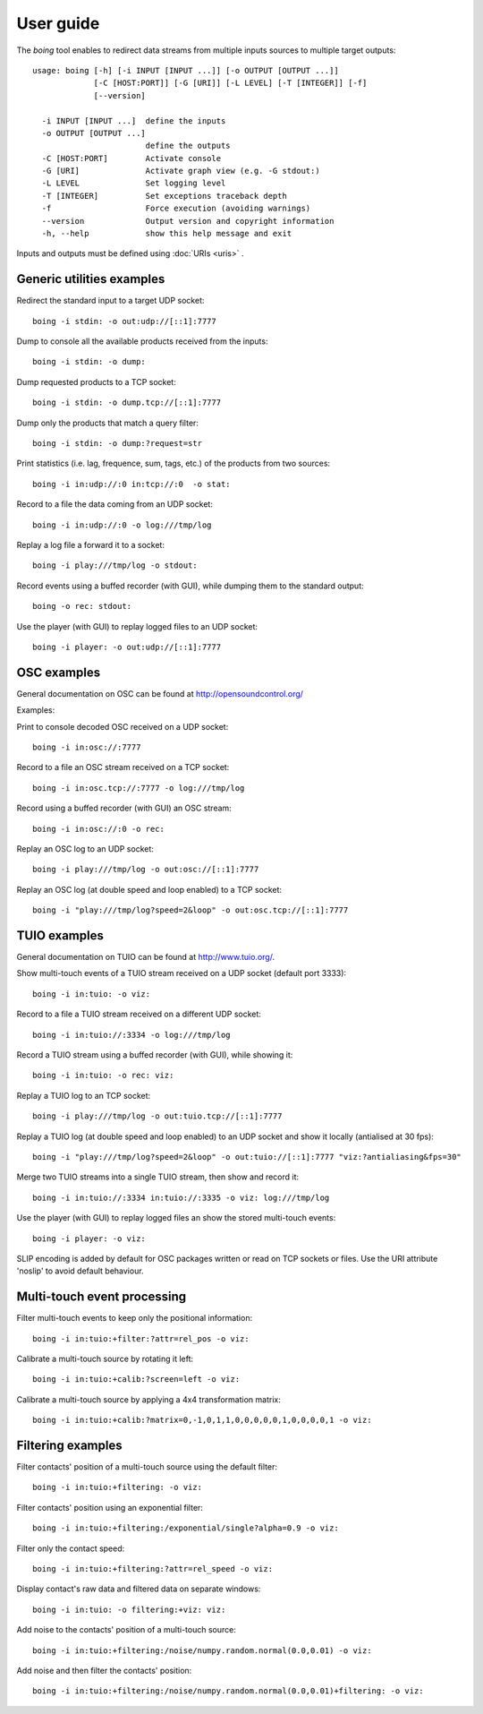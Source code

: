 
User guide
==========

The *boing* tool enables to redirect data streams from multiple inputs
sources to multiple target outputs::

  usage: boing [-h] [-i INPUT [INPUT ...]] [-o OUTPUT [OUTPUT ...]]
  	       [-C [HOST:PORT]] [-G [URI]] [-L LEVEL] [-T [INTEGER]] [-f]
	       [--version]

    -i INPUT [INPUT ...]  define the inputs
    -o OUTPUT [OUTPUT ...]
			  define the outputs
    -C [HOST:PORT]        Activate console
    -G [URI]              Activate graph view (e.g. -G stdout:)
    -L LEVEL              Set logging level
    -T [INTEGER]          Set exceptions traceback depth
    -f                    Force execution (avoiding warnings)
    --version             Output version and copyright information
    -h, --help            show this help message and exit

Inputs and outputs must be defined using :doc:`URIs <uris>` .

Generic utilities examples
--------------------------

Redirect the standard input to a target UDP socket::

  boing -i stdin: -o out:udp://[::1]:7777

Dump to console all the available products received from the inputs::

  boing -i stdin: -o dump:

Dump requested products to a TCP socket::

  boing -i stdin: -o dump.tcp://[::1]:7777

Dump only the products that match a query filter::

  boing -i stdin: -o dump:?request=str

Print statistics (i.e. lag, frequence, sum, tags, etc.) of the
products from two sources::

  boing -i in:udp://:0 in:tcp://:0  -o stat:

Record to a file the data coming from an UDP socket::

  boing -i in:udp://:0 -o log:///tmp/log

Replay a log file a forward it to a socket::

  boing -i play:///tmp/log -o stdout:

Record events using a buffed recorder (with GUI), while dumping them
to the standard output::

  boing -o rec: stdout:

Use the player (with GUI) to replay logged files to an UDP socket::

  boing -i player: -o out:udp://[::1]:7777


OSC examples
------------

General documentation on OSC can be found at http://opensoundcontrol.org/

Examples:

Print to console decoded OSC received on a UDP socket::

  boing -i in:osc://:7777

Record to a file an OSC stream received on a TCP socket::

  boing -i in:osc.tcp://:7777 -o log:///tmp/log

Record using a buffed recorder (with GUI) an OSC stream::

  boing -i in:osc://:0 -o rec:

Replay an OSC log to an UDP socket::

  boing -i play:///tmp/log -o out:osc://[::1]:7777

Replay an OSC log (at double speed and loop enabled) to a TCP socket::

  boing -i "play:///tmp/log?speed=2&loop" -o out:osc.tcp://[::1]:7777


TUIO examples
-------------

General documentation on TUIO can be found at http://www.tuio.org/.

Show multi-touch events of a TUIO stream received on a UDP socket
(default port 3333)::

  boing -i in:tuio: -o viz:

Record to a file a TUIO stream received on a different UDP socket::

  boing -i in:tuio://:3334 -o log:///tmp/log

Record a TUIO stream using a buffed recorder (with GUI), while showing it::

  boing -i in:tuio: -o rec: viz:

Replay a TUIO log to an TCP socket::

  boing -i play:///tmp/log -o out:tuio.tcp://[::1]:7777

Replay a TUIO log (at double speed and loop enabled) to an UDP socket
and show it locally (antialised at 30 fps)::

  boing -i "play:///tmp/log?speed=2&loop" -o out:tuio://[::1]:7777 "viz:?antialiasing&fps=30"

Merge two TUIO streams into a single TUIO stream, then show and record it::

  boing -i in:tuio://:3334 in:tuio://:3335 -o viz: log:///tmp/log

Use the player (with GUI) to replay logged files an show the stored
multi-touch events::

  boing -i player: -o viz:

SLIP encoding is added by default for OSC packages written or read on
TCP sockets or files. Use the URI attribute 'noslip' to avoid default
behaviour.


Multi-touch event processing
----------------------------

Filter multi-touch events to keep only the positional information::

  boing -i in:tuio:+filter:?attr=rel_pos -o viz:

Calibrate a multi-touch source by rotating it left::

  boing -i in:tuio:+calib:?screen=left -o viz:

Calibrate a multi-touch source by applying a 4x4 transformation matrix::

  boing -i in:tuio:+calib:?matrix=0,-1,0,1,1,0,0,0,0,0,1,0,0,0,0,1 -o viz:


Filtering examples
------------------

Filter contacts' position of a multi-touch source using the default filter::

  boing -i in:tuio:+filtering: -o viz:

Filter contacts' position using an exponential filter::

  boing -i in:tuio:+filtering:/exponential/single?alpha=0.9 -o viz:

Filter only the contact speed::

  boing -i in:tuio:+filtering:?attr=rel_speed -o viz:

Display contact's raw data and filtered data on separate windows::

  boing -i in:tuio: -o filtering:+viz: viz:

Add noise to the contacts' position of a multi-touch source::

  boing -i in:tuio:+filtering:/noise/numpy.random.normal(0.0,0.01) -o viz:

Add noise and then filter the contacts' position::

  boing -i in:tuio:+filtering:/noise/numpy.random.normal(0.0,0.01)+filtering: -o viz:
